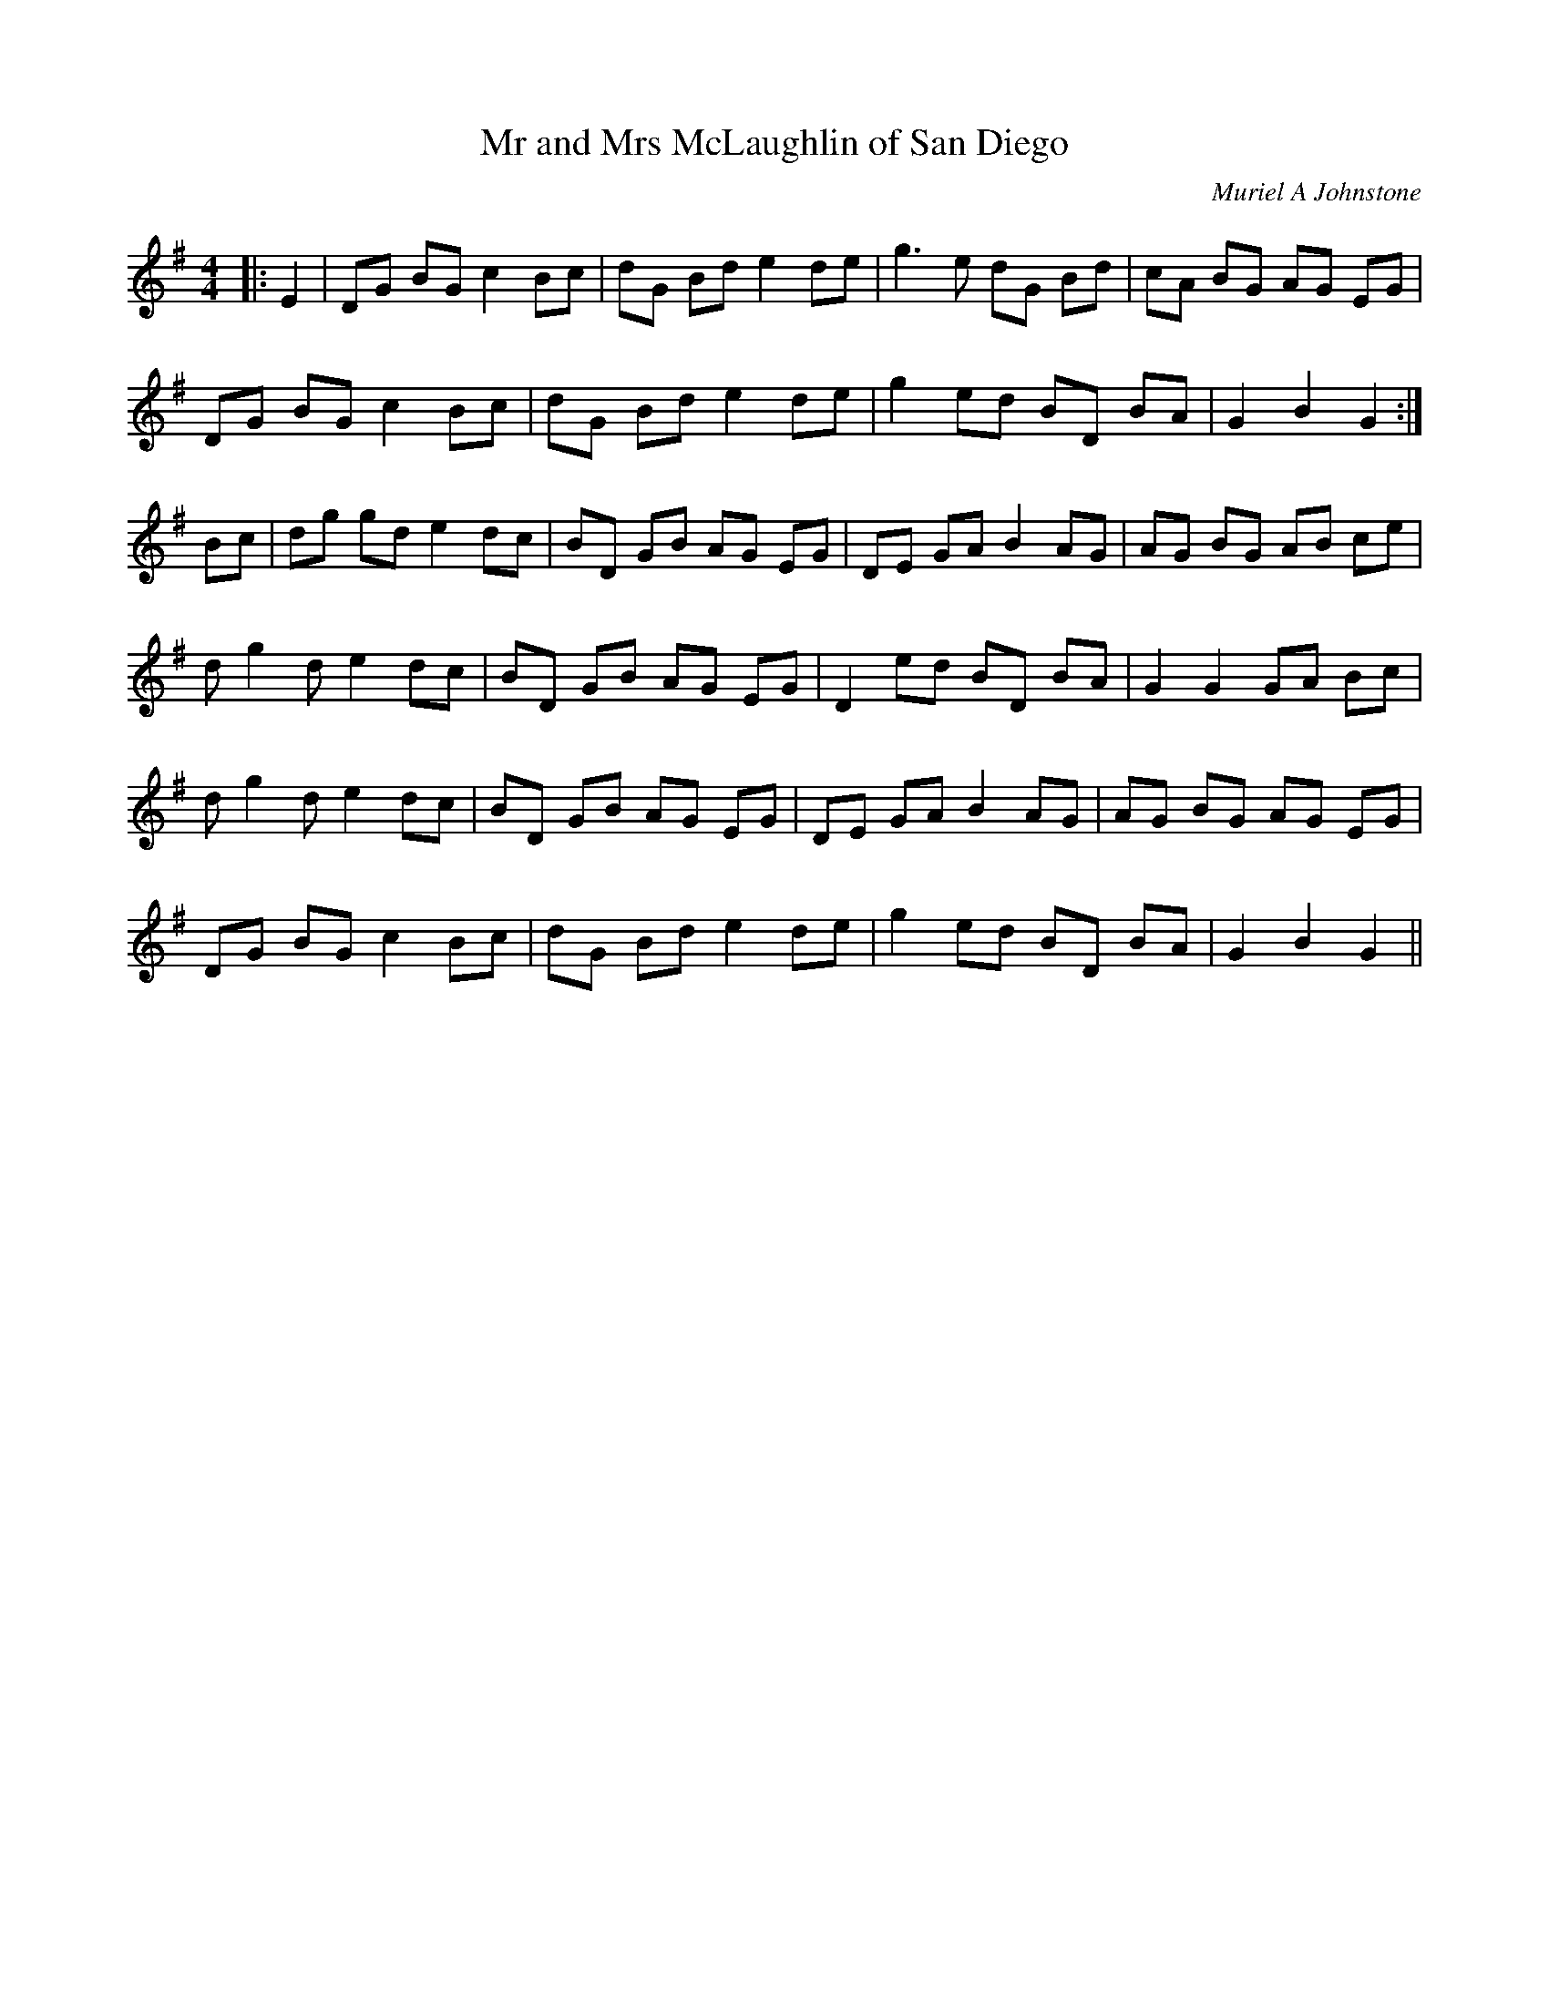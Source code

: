 X:1
T: Mr and Mrs McLaughlin of San Diego
C:Muriel A Johnstone
R:Reel
%Q: 232
K:G
M:4/4
L:1/8
|:E2|DG BG c2 Bc|dG Bd e2 de|g3e dG Bd|cA BG AG EG|
DG BG c2 Bc|dG Bd e2 de|g2 ed BD BA|G2 B2 G2:|
Bc|dg gd e2 dc|BD GB AG EG|DE GA B2 AG|AG BG AB ce|
dg2d e2 dc|BD GB AG EG|D2 ed BD BA|G2 G2 GA Bc|
dg2d e2 dc|BD GB AG EG|DE GA B2 AG|AG BG AG EG|
DG BG c2 Bc|dG Bd e2 de|g2 ed BD BA|G2 B2 G2||
